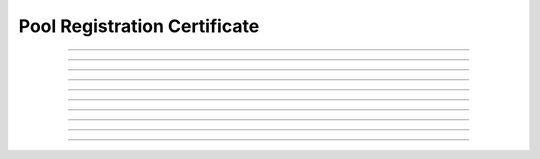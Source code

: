 Pool Registration Certificate
============================================

.. doxygentypedef:: cardano_pool_registration_cert_t

------------

.. doxygenfunction:: cardano_pool_registration_cert_new

------------

.. doxygenfunction:: cardano_pool_registration_cert_from_cbor

------------

.. doxygenfunction:: cardano_pool_registration_cert_to_cbor

------------

.. doxygenfunction:: cardano_pool_registration_cert_get_params

------------

.. doxygenfunction:: cardano_pool_registration_cert_set_params

------------

.. doxygenfunction:: cardano_pool_registration_cert_unref

------------

.. doxygenfunction:: cardano_pool_registration_cert_ref

------------

.. doxygenfunction:: cardano_pool_registration_cert_refcount

------------

.. doxygenfunction:: cardano_pool_registration_cert_set_last_error

------------

.. doxygenfunction:: cardano_pool_registration_cert_get_last_error
